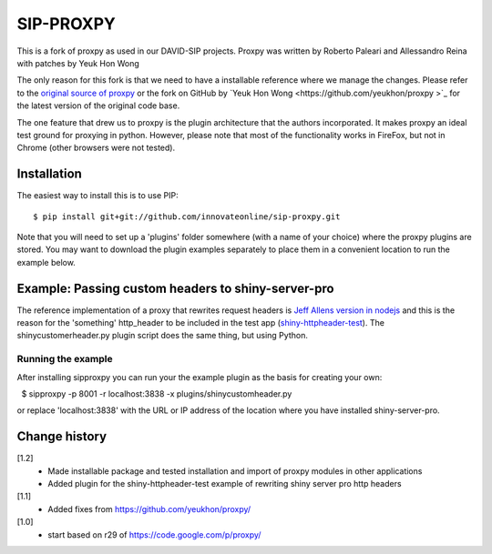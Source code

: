 SIP-PROXPY
==========
This is a fork of proxpy as used in our DAVID-SIP projects. Proxpy was written 
by Roberto Paleari and Allessandro Reina with patches by Yeuk Hon Wong 

The only reason for this fork is that we need to have a installable reference
where we manage the changes.  Please refer to the `original source of proxpy
<tps://code.google.com/p/proxpy/>`_ or the fork on GitHub by `Yeuk Hon Wong
<https://github.com/yeukhon/proxpy >`_  for the latest version of the original
code base. 

The one feature that drew us to proxpy is the plugin architecture that the
authors incorporated. It makes proxpy an ideal test ground for proxying in
python. However, please note that most of the functionality works in FireFox,
but not in Chrome (other browsers were not tested).

Installation
-------------
The easiest way to install this is to use PIP::

     $ pip install git+git://github.com/innovateonline/sip-proxpy.git

Note that you will need to set up a 'plugins' folder somewhere (with a name of
your choice) where the proxpy plugins are stored. You may want to download the
plugin examples separately to place them in a convenient location to run the 
example below. 

Example: Passing custom headers to shiny-server-pro
-----------------------------------------------------
The reference implementation of a proxy that rewrites request headers is `Jeff
Allens version in nodejs <https://gist.github.com/trestletech/7160493>`_ and
this is the reason for the 'something' http_header to be included in the test
app (`shiny-httpheader-test
<https://github.com/innovateonline/shiny-httpheader-test>`_). The
shinycustomerheader.py plugin script does the same thing, but using Python.

Running the example
++++++++++++++++++++
After installing sipproxpy you can run your the example plugin as the basis for
creating your own::

     $ sipproxpy -p 8001 -r localhost:3838 -x plugins/shinycustomheader.py

or replace 'localhost:3838' with the URL or IP address of the location where
you have installed shiny-server-pro. 

Change history
---------------
[1.2]
    - Made installable package and tested installation and import of proxpy
      modules in other applications
    - Added plugin for the shiny-httpheader-test example of rewriting shiny 
      server pro http headers
[1.1] 
    - Added fixes from https://github.com/yeukhon/proxpy/
[1.0] 
    - start based on r29 of https://code.google.com/p/proxpy/



